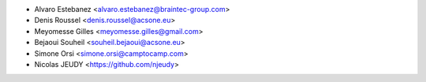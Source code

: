 * Alvaro Estebanez <alvaro.estebanez@braintec-group.com>
* Denis Roussel <denis.roussel@acsone.eu>
* Meyomesse Gilles <meyomesse.gilles@gmail.com>
* Bejaoui Souheil <souheil.bejaoui@acsone.eu>
* Simone Orsi <simone.orsi@camptocamp.com>
* Nicolas JEUDY <https://github.com/njeudy>
